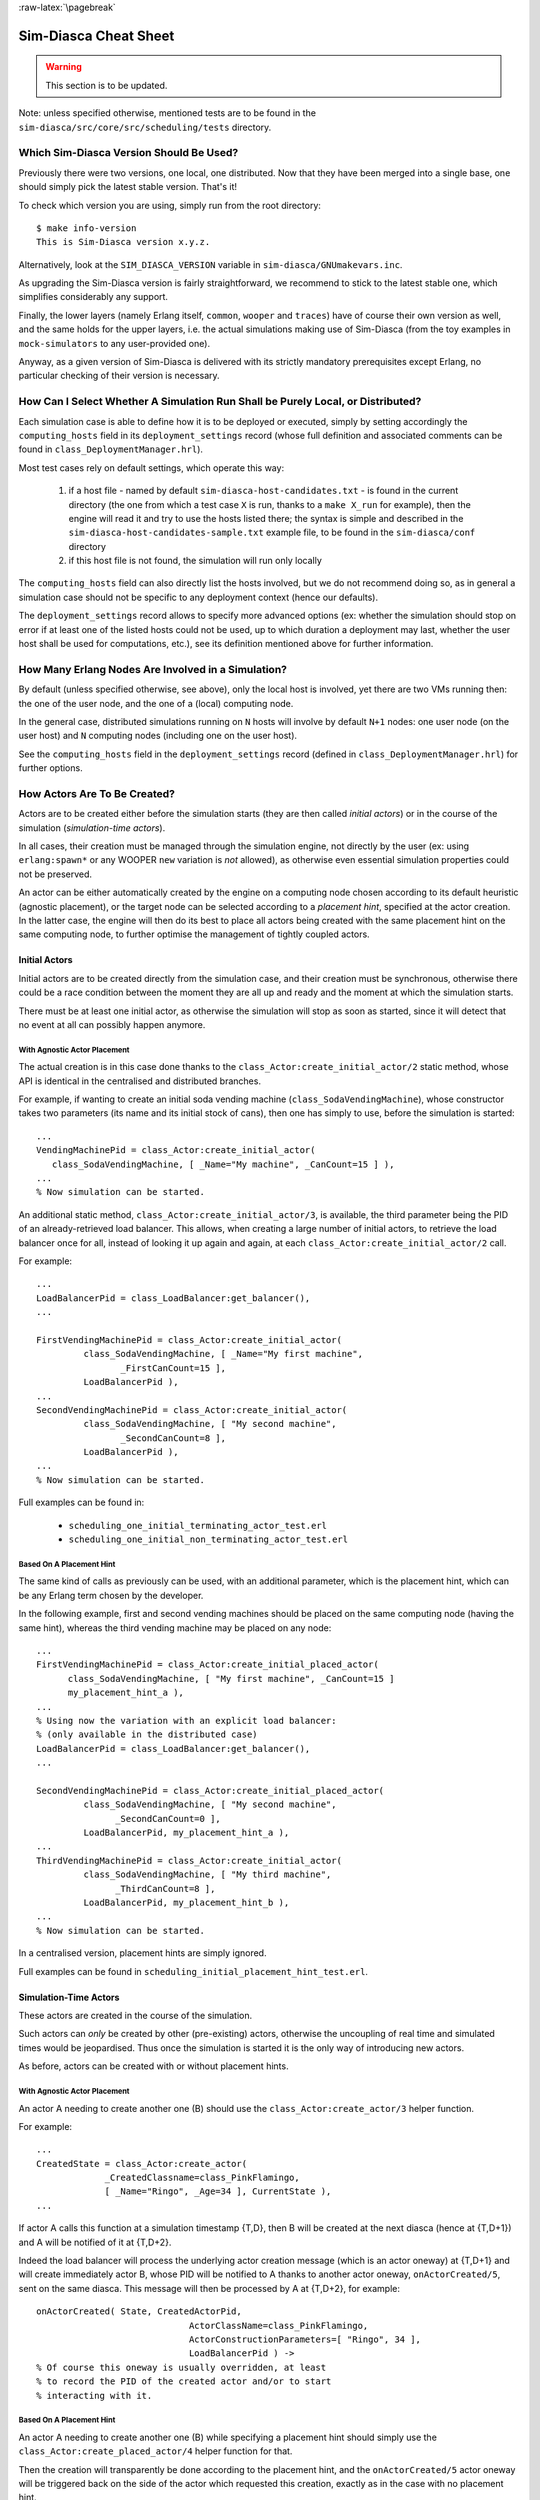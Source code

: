 :raw-latex:`\pagebreak`


----------------------
Sim-Diasca Cheat Sheet
----------------------

.. warning:: This section is to be updated.


Note: unless specified otherwise, mentioned tests are to be found in the ``sim-diasca/src/core/src/scheduling/tests`` directory.




Which Sim-Diasca Version Should Be Used?
========================================

Previously there were two versions, one local, one distributed. Now that they have been merged into a single base, one should simply pick the latest stable version. That's it!

To check which version you are using, simply run from the root directory::

 $ make info-version
 This is Sim-Diasca version x.y.z.


Alternatively, look at the ``SIM_DIASCA_VERSION`` variable in ``sim-diasca/GNUmakevars.inc``.


As upgrading the Sim-Diasca version is fairly straightforward, we recommend to stick to the latest stable one, which simplifies considerably any support.

Finally, the lower layers (namely Erlang itself, ``common``, ``wooper`` and ``traces``) have of course their own version as well, and the same holds for the upper layers, i.e. the actual simulations making use of Sim-Diasca (from the toy examples in ``mock-simulators`` to any user-provided one).

Anyway, as a given version of Sim-Diasca is delivered with its strictly mandatory prerequisites except Erlang, no particular checking of their version is necessary.



How Can I Select Whether A Simulation Run Shall be Purely Local, or Distributed?
================================================================================

Each simulation case is able to define how it is to be deployed or executed, simply by setting accordingly the ``computing_hosts`` field in its ``deployment_settings`` record (whose full definition and associated comments can be found in ``class_DeploymentManager.hrl``).

Most test cases rely on default settings, which operate this way:

 1. if a host file - named by default ``sim-diasca-host-candidates.txt`` - is found in the current directory (the one from which a test case ``X`` is run, thanks to a ``make X_run`` for example), then the engine will read it and try to use the hosts listed there; the syntax is simple and described in the ``sim-diasca-host-candidates-sample.txt`` example file, to be found in the ``sim-diasca/conf`` directory

 2. if this host file is not found, the simulation will run only locally


The ``computing_hosts`` field can also directly list the hosts involved, but we do not recommend doing so, as in general a simulation case should not be specific to any deployment context (hence our defaults).

The ``deployment_settings`` record allows to specify more advanced options (ex: whether the simulation should stop on error if at least one of the listed hosts could not be used, up to which duration a deployment may last, whether the user host shall be used for computations, etc.), see its definition mentioned above for further information.



How Many Erlang Nodes Are Involved in a Simulation?
===================================================

By default (unless specified otherwise, see above), only the local host is involved, yet there are two VMs running then: the one of the user node, and the one of a (local) computing node.

In the general case, distributed simulations running on ``N`` hosts will involve by default ``N+1`` nodes: one user node (on the user host) and ``N`` computing nodes (including one on the user host).

See the ``computing_hosts`` field in the ``deployment_settings`` record (defined in ``class_DeploymentManager.hrl``) for further options.



How Actors Are To Be Created?
=============================

Actors are to be created either before the simulation starts (they are then called *initial actors*) or in the course of the simulation (*simulation-time actors*).

In all cases, their creation must be managed through the simulation engine, not directly by the user (ex: using ``erlang:spawn*`` or any WOOPER ``new`` variation is *not* allowed), as otherwise even essential simulation properties could not be preserved.

An actor can be either automatically created by the engine on a computing node chosen according to its default heuristic (agnostic placement), or the target node can be selected according to a *placement hint*, specified at the actor creation. In the latter case, the engine will then do its best to place all actors being created with the same placement hint on the same computing node, to further optimise the management of tightly coupled actors.


Initial Actors
--------------

Initial actors are to be created directly from the simulation case, and their creation must be synchronous, otherwise there could be a race condition between the moment they are all up and ready and the moment at which the simulation starts.

There must be at least one initial actor, as otherwise the simulation will stop as soon as started, since it will detect that no event at all can possibly happen anymore.


With Agnostic Actor Placement
.............................


The actual creation is in this case done thanks to the ``class_Actor:create_initial_actor/2`` static method, whose API is identical in the centralised and distributed branches.

For example, if wanting to create an initial soda vending machine (``class_SodaVendingMachine``), whose constructor takes two parameters (its name and its initial stock of cans), then one has simply to use, before the simulation is started::

	...
	VendingMachinePid = class_Actor:create_initial_actor(
	   class_SodaVendingMachine, [ _Name="My machine", _CanCount=15 ] ),
	...
	% Now simulation can be started.


An additional static method, ``class_Actor:create_initial_actor/3``, is available, the third parameter being the PID of an already-retrieved load balancer. This allows, when creating a large number of initial actors, to retrieve the load balancer once for all, instead of looking it up again and again, at each ``class_Actor:create_initial_actor/2`` call.


For example::

  ...
  LoadBalancerPid = class_LoadBalancer:get_balancer(),
  ...

  FirstVendingMachinePid = class_Actor:create_initial_actor(
	   class_SodaVendingMachine, [ _Name="My first machine",
		  _FirstCanCount=15 ],
	   LoadBalancerPid ),
  ...
  SecondVendingMachinePid = class_Actor:create_initial_actor(
	   class_SodaVendingMachine, [ "My second machine",
		  _SecondCanCount=8 ],
	   LoadBalancerPid ),
  ...
  % Now simulation can be started.



Full examples can be found in:

 - ``scheduling_one_initial_terminating_actor_test.erl``
 - ``scheduling_one_initial_non_terminating_actor_test.erl``



Based On A Placement Hint
.........................

The same kind of calls as previously can be used, with an additional parameter, which is the placement hint, which can be any Erlang term chosen by the developer.

In the following example, first and second vending machines should be placed on the same computing node (having the same hint), whereas the third vending machine may be placed on any node::

  ...
  FirstVendingMachinePid = class_Actor:create_initial_placed_actor(
	class_SodaVendingMachine, [ "My first machine", _CanCount=15 ]
	my_placement_hint_a ),
  ...
  % Using now the variation with an explicit load balancer:
  % (only available in the distributed case)
  LoadBalancerPid = class_LoadBalancer:get_balancer(),
  ...

  SecondVendingMachinePid = class_Actor:create_initial_placed_actor(
	   class_SodaVendingMachine, [ "My second machine",
		 _SecondCanCount=0 ],
	   LoadBalancerPid, my_placement_hint_a ),
  ...
  ThirdVendingMachinePid = class_Actor:create_initial_actor(
	   class_SodaVendingMachine, [ "My third machine",
		 _ThirdCanCount=8 ],
	   LoadBalancerPid, my_placement_hint_b ),
  ...
  % Now simulation can be started.


In a centralised version, placement hints are simply ignored.

Full examples can be found in ``scheduling_initial_placement_hint_test.erl``.



Simulation-Time Actors
----------------------

These actors are created in the course of the simulation.

Such actors can *only* be created by other (pre-existing) actors, otherwise the uncoupling of real time and simulated times would be jeopardised. Thus once the simulation is started it is the only way of introducing new actors.

As before, actors can be created with or without placement hints.


With Agnostic Actor Placement
.............................

An actor A needing to create another one (B) should use the ``class_Actor:create_actor/3`` helper function.

For example::

   ...
   CreatedState = class_Actor:create_actor(
		_CreatedClassname=class_PinkFlamingo,
		[ _Name="Ringo", _Age=34 ], CurrentState ),
   ...


If actor A calls this function at a simulation timestamp {T,D}, then B will be created at the next diasca (hence at {T,D+1}) and A will be notified of it at {T,D+2}.

Indeed the load balancer will process the underlying actor creation message (which is an actor oneway) at {T,D+1} and will create immediately actor B, whose PID will be notified to A thanks to another actor oneway, ``onActorCreated/5``, sent on the same diasca. This message will then be processed by A at {T,D+2}, for example::

   onActorCreated( State, CreatedActorPid,
				ActorClassName=class_PinkFlamingo,
				ActorConstructionParameters=[ "Ringo", 34 ],
				LoadBalancerPid ) ->
   % Of course this oneway is usually overridden, at least
   % to record the PID of the created actor and/or to start
   % interacting with it.




Based On A Placement Hint
.........................

An actor A needing to create another one (B) while specifying a placement hint should simply use the ``class_Actor:create_placed_actor/4`` helper function for that.

Then the creation will transparently be done according to the placement hint, and the ``onActorCreated/5`` actor oneway will be triggered back on the side of the actor which requested this creation, exactly as in the case with no placement hint.


How Constructors of Actors Are To Be Defined?
=============================================

Actor classes are to be defined exactly like any WOOPER classes (of course they have to inherit, directly or not, from ``class_Actor``), except that their first construction parameter must be their actor settings.

These settings (which include the actor's AAI, for *Abstract Actor Identifier*) will be specified automatically by the engine, and should be seen as opaque information just to be transmitted to the parent constructor(s).

All other parameters (if any) are call *actual parameters*.

For example, a ``class_Foo`` class may define its WOOPER construct parameters as::

  -define( wooper_construct_parameters, ActorSettings,
	 FirstParameter, SecondParameter ).


If this class had taken no specific actual construction parameter, we would have had::

  -define( wooper_construct_parameters, ActorSettings ).


The creation of an instance will require all actual parameters to be specified by the caller (since the actor settings will be determined and assigned by the simulation engine itself).

For example::

  ...
  MyFooPid = class_Actor:create_initial_actor( class_Foo,
	[ MyFirstParameter, MySecondParameter] ),
  % Actor settings will be automatically added at creation-time
  % by the engine.

For a complete example, see ``class_TestActor.erl``.



How Actors Can Define Their Spontaneous Behaviour?
==================================================

They just have to override the default implementation of the ``class_Actor:actSpontaneous/1`` oneway.

The simplest of all spontaneous behaviour is to do nothing at all::

  actSpontaneous(State) ->
	 State.

For a complete example, see ``class_TestActor.erl``.



How Actors Are To Interact?
===========================

Actors must *only* interact based on ``actor messages`` (ex: using Erlang messages or WOOPER ones is *not* allowed), as otherwise even essential simulation properties could not be preserved.

Thus the ``class_Actor:send_actor_message/3`` helper function should be used for each and every inter-actor communication (see the function header for a detailed usage information).

As a consequence, only actor oneways are to be used, and if an actor A sends an actor message to an actor B at simulation timestamp {T,D}, then B will process it at tick {T,D+1}, i.e. at the next diasca (that will be automatically scheduled).

Requests, i.e. a message sent from an actor A to an actor B (the question), to be followed by a message being sent back from B to A (the answer), must be implemented based on a round-trip exchange of actor oneways.

For example, if actor A wants to know the color of actor B, then:

 - first at tick T, diasca D, actor A sends an actor message to B, ex: ``SentState = class_Actor:send_actor_message( PidOfB, getColor, CurrentState ), ...`` (probably from its ``actSpontaneous/1`` oneway)

 - then, at diasca D+1, the ``getColor(State,SenderPid)`` oneway of actor B is triggered, in the body of which B should send, as an answer, a second actor message, back to A: ``AnswerState = class_Actor:send_actor_message(SenderPid, {beNotifiedOfColor,red}, CurrentState)``; here ``SenderPid`` corresponds to the PID of A and we suppose that the specification requires the answer to be sent immediately by B (as opposed to a deferred answer that would have to be sent after a duration corresponding to some number of ticks)

 - then at diasca D+2 actor A processes this answer: its ``beNotifiedOfColor( State, Color, SenderPid )`` oneway is called, and it can react appropriately; here ``Color`` could be ``red``, and ``SenderPid`` corresponds to the PID of B


Finally, the only licit case involving the direct use of a WOOPER request (instead of an exchange of actor messages) in Sim-Diasca occurs before the simulation is started.

This is useful typically whenever the simulation case needs to interact with some initial actors [#]_ or when two initial actors have to communicate, in both cases *before* the simulation is started.

.. [#] For example requests can be used to set up the connectivity between initial actors, i.e. to specify which actor shall be aware of which, i.e. shall know its PID.



How Actors Are To Be Deleted?
=============================

Actors are to be deleted either in the course of the simulation or after the simulation is over.

In all cases their deletion must be managed through the simulation engine, not directly by the user (ex: sending  WOOPER ``delete`` messages is *not* allowed), as otherwise even essential simulation properties could not be preserved.

The recommended way of deleting an actor is to have it trigger its own deletion process. Indeed this requires at least that actor to notify all other actors that may interact with it that this should not happen anymore.

Once they are notified, this actor (possibly on the same tick at which it sent these notifications) should execute its ``declareTermination/{1,2}`` oneway (or the ``class_Actor:declare_termination/{1,2}`` helper function), for example from  ``actSpontaneous/1``::

  ...
  TerminatingState = executeOneway( CurrentState,  declareTermination),
  ...


See ``class_TestActor.erl`` for an example of complex yet proper coordinated termination, when a terminating actor knows other actors and is known by other actors.

See also the ``Sim-Diasca Developer Guide``.



How Requests Should Be Managed From A Simulation Case?
======================================================

As already explained, direct WOOPER calls should not be used to modify the state of the simulation once it has been started, as we have to let the simulation layer have full control over the exchanges, notably so that they can be reordered.

However requests can be used *before* the simulation is started.

For example we may want to know, from the simulation case, what the initial time will be, like in::

	TimeManagerPid ! {getTextualTimings,[],self()},
	receive

		{wooper_result,TimingString} when is_list(TimingString) ->
			?test_info_fmt("Initial time is ~s.",[TimingString])

	end,
	...


The ``is_list/1`` guard would be mandatory here, as other messages may spontaneously be sent to the simulation case [#]_.


.. [#] Typically the trace supervisor will send ``{wooper_result,monitor_ok}`` messages to the simulation case whenever the user closes the window of the trace supervision tool, which can happen at any time: without the guard, we could then have  ``TimingString`` be unfortunately bound to ``monitor_ok``, instead of the expected timing string returned by the ``getTextualTimings`` request.


However, specifying, at each request call issued from the simulation case, a proper guard is tedious and error-prone, so a dedicated, safe function is provided for that by the engine, ``test_receive/0``; thus the previous example should be written that way instead::

	TimeManagerPid ! {getTextualTimings,[],self()},
	TimingString = test_receive(),
	?test_info_fmt("Received time: ~s.",[TimingString]),
	...


This ``test_receive/0`` function performs a (blocking) selective receive, retrieving any WOOPER result which is *not* emanating directly from the operation of the engine itself. That way, developers of simulation cases can reliably retrieve the values returned by the requests they send, with no fear of interference.



How Should I run larger simulations?
====================================

If, for a given simulation, more than a few nodes are needed, then various preventive measures shall be taken in order to be ready to go to further scales (typically disabling most traces_, extending key time-outs, etc.).

For that the ``EXECUTION_TARGET`` compile-time overall flag has been defined. Its default value is ``development`` (simulations will not be really scalable, but a good troubleshooting support will be provided), but if you set it to ``production``, then all settings for larger simulations will be applied.

It is a compile-time option, hence it must be applied when building Sim-Diasca and the layers above; thus one may run::

  make clean all EXECUTION_TARGET=production

to prepare for any demanding run.

One may instead set ``EXECUTION_TARGET=production`` once for all, typically in ``common/GNUmakevars.inc``, however most users prefer to go back and forth between the execution target settings.
